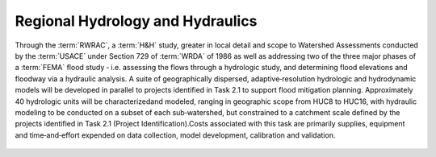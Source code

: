 Regional Hydrology and Hydraulics
=================================

Through the :term:`RWRAC`, a :term:`H&H` study, greater in local detail and scope to Watershed Assessments conducted by the :term:`USACE` under Section 729 of :term:`WRDA` of 1986 as well as addressing two of the three major phases of a :term:`FEMA` flood study ‐ i.e. assessing the flows through a hydrologic study, and determining flood elevations and floodway via a hydraulic analysis. A suite of geographically dispersed, adaptive‐resolution hydrologic and hydrodynamic models will be developed in parallel to projects identified in Task 2.1 to support flood mitigation planning. Approximately 40 hydrologic units will be characterizedand modeled, ranging in geographic scope from HUC8 to HUC16, with hydraulic modeling to be conducted on a subset of each sub‐watershed, but constrained to a catchment scale defined by the projects identified in Task 2.1 (Project Identification).Costs associated with this task are primarily supplies, equipment and time‐and‐effort expended on data collection, model development, calibration and validation.

    .. toctree::
       :maxdepth: 2
       :caption: Contents:

       1.2.1 Data Collection & Assimilation <DataCollection/index.rst>
       1.2.2 Regional Modeling
       1.2.3 Sub-Regional Modeling
       1.2.4 Urban Modeling
